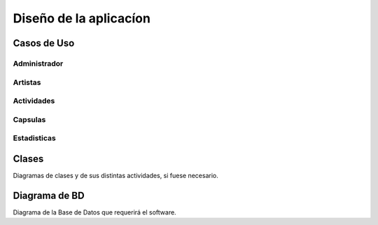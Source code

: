 Diseño de la aplicacíon
=======================

Casos de Uso
------------


Administrador
*************
.. figure:: Diagramas/Administrador.png


Artistas
********
.. figure:: Diagramas/Artista.png


Actividades
***********
.. figure:: Diagramas/Evento.png


Capsulas
********
.. figure:: Diagramas/Capsulas.png


Estadisticas
************
.. figure:: Diagramas/Estadisticas.png




Clases
------

Diagramas de clases y de sus distintas actividades, si fuese necesario.

Diagrama de BD
--------------

Diagrama de la Base de Datos que requerirá el software.
